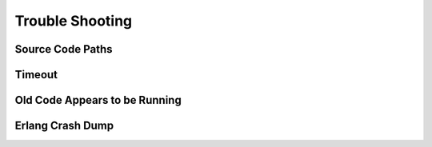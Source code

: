 ****************
Trouble Shooting
****************

.. todo::

 This section has not yet been written


Source Code Paths
=================


Timeout
=======



Old Code Appears to be Running
==============================


Erlang Crash Dump
=================

